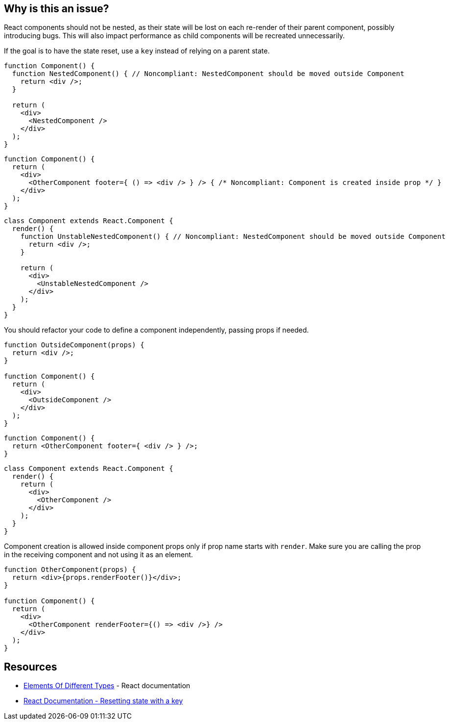 == Why is this an issue?

React components should not be nested, as their state will be lost on each re-render of their parent component, possibly introducing bugs. This will also impact performance as child components will be recreated unnecessarily.

If the goal is to have the state reset, use a `key` instead of relying on a parent state.

[source,javascript]
----
function Component() {
  function NestedComponent() { // Noncompliant: NestedComponent should be moved outside Component
    return <div />;
  }

  return (
    <div>
      <NestedComponent />
    </div>
  );
}
----

[source,javascript]
----
function Component() {
  return (
    <div>
      <OtherComponent footer={ () => <div /> } /> { /* Noncompliant: Component is created inside prop */ }
    </div>
  );
}
----

[source,javascript]
----
class Component extends React.Component {
  render() {
    function UnstableNestedComponent() { // Noncompliant: NestedComponent should be moved outside Component
      return <div />;
    }

    return (
      <div>
        <UnstableNestedComponent />
      </div>
    );
  }
}
----

You should refactor your code to define a component independently, passing props if needed.

[source,javascript]
----
function OutsideComponent(props) {
  return <div />;
}

function Component() {
  return (
    <div>
      <OutsideComponent />
    </div>
  );
}
----

[source,javascript]
----
function Component() {
  return <OtherComponent footer={ <div /> } />;
}
----

[source,javascript]
----
class Component extends React.Component {
  render() {
    return (
      <div>
        <OtherComponent />
      </div>
    );
  }
}
----

Component creation is allowed inside component props only if prop name starts with `render`. Make sure you are calling the prop in the receiving component and not using it as an element.

[source,javascript]
----
function OtherComponent(props) {
  return <div>{props.renderFooter()}</div>;
}

function Component() {
  return (
    <div>
      <OtherComponent renderFooter={() => <div />} />
    </div>
  );
}
----

== Resources

* https://reactjs.org/docs/reconciliation.html#elements-of-different-types[Elements Of Different Types] - React documentation
* https://react.dev/learn/preserving-and-resetting-state#option-2-resetting-state-with-a-key[React Documentation - Resetting state with a key]